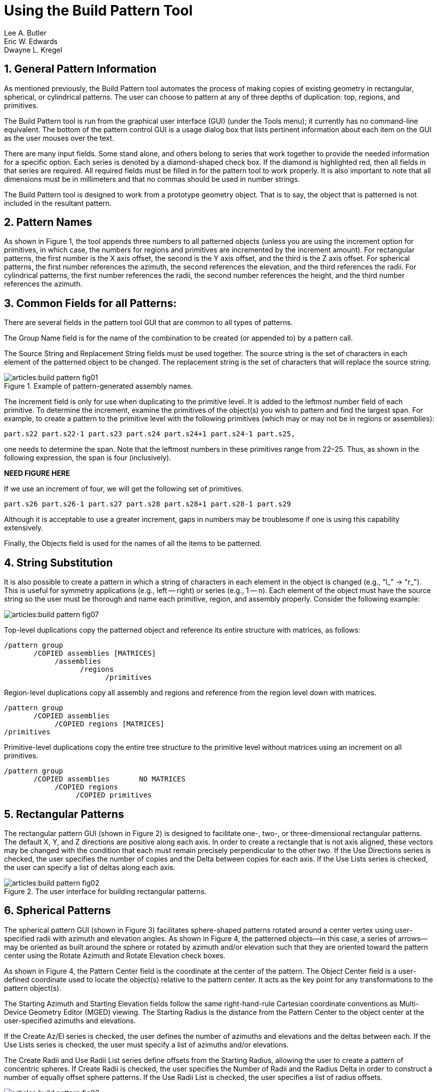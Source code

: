 = Using the Build Pattern Tool
Lee A. Butler; Eric W. Edwards; Dwayne L. Kregel
:sectnums:

[[_build_pattern_generalinfo]]
== General Pattern Information

As mentioned previously, the Build Pattern tool automates the process
of making copies of existing geometry in rectangular, spherical, or
cylindrical patterns.  The user can choose to pattern at any of three
depths of duplication: top, regions, and primitives.

The Build Pattern tool is run from the graphical user interface (GUI)
(under the Tools menu); it currently has no command-line equivalent.
The bottom of the pattern control GUI is a usage dialog box that lists
pertinent information about each item on the GUI as the user mouses
over the text.

There are many input fields.  Some stand alone, and others belong to
series that work together to provide the needed information for a
specific option.  Each series is denoted by a diamond-shaped
check box.  If the diamond is highlighted red, then all fields in that
series are required.  All required fields must be filled in for the
pattern tool to work properly.  It is also important to note that all
dimensions must be in millimeters and that no commas should be used in
number strings.

The Build Pattern tool is designed to work from a prototype geometry
object.  That is to say, the object that is patterned is not included
in the resultant pattern.

[[_build_pattern_names]]
== Pattern Names

As shown in Figure 1, the tool appends three numbers to all
patterned objects (unless you are using the increment option for
primitives, in which case, the numbers for regions and primitives are
incremented by the increment amount). For rectangular patterns, the
first number is the X axis offset, the second is the Y axis offset,
and the third is the Z axis offset.  For spherical patterns, the first
number references the azimuth, the second references the elevation,
and the third references the radii.  For cylindrical patterns, the
first number references the radii, the second number references the
height, and the third number references the azimuth.

[[_build_pattern_fields]]
== Common Fields for all Patterns:

There are several fields in the pattern tool GUI that are common to
all types of patterns.

The Group Name field is for the name of the combination to be created
(or appended to) by a pattern call.

The Source String and Replacement String fields must be used together.
The source string is the set of characters in each element of the
patterned object to be changed.  The replacement string is the set of
characters that will replace the source string.

.Example of pattern-generated assembly names.
image::articles:build_pattern_fig01.png[]

The Increment field is only for use when duplicating to the primitive
level.  It is added to the leftmost number field of each primitive.
To determine the increment, examine the primitives of the object(s)
you wish to pattern and find the largest span.  For example, to create
a pattern to the primitive level with the following primitives (which
may or may not be in regions or assemblies):

....
part.s22 part.s22-1 part.s23 part.s24 part.s24+1 part.s24-1 part.s25,
....

one needs to determine the span.  Note that the leftmost numbers in
these primitives range from 22–25. Thus, as shown in the following
expression, the span is four (inclusively).

*NEED FIGURE HERE*

If we use an increment of four, we will get the following set of
primitives.

....
part.s26 part.s26-1 part.s27 part.s28 part.s28+1 part.s28-1 part.s29
....

Although it is acceptable to use a greater increment, gaps in numbers
may be troublesome if one is using this capability extensively.

Finally, the Objects field is used for the names of all the items to
be patterned.

[[_build_pattern_stringsub]]
== String Substitution

It is also possible to create a pattern in which a string of
characters in each element in the object is changed (e.g., "l_" ->
"r_"). This is useful for symmetry applications (e.g., left -- right)
or series (e.g., 1 -- n). Each element of the object must have the
source string so the user must be thorough and name each primitive,
region, and assembly properly.  Consider the following example:

image::articles:build_pattern_fig07.png[]

Top-level duplications copy the patterned object and reference its
entire structure with matrices, as follows:

....
/pattern group
       /COPIED assemblies [MATRICES]
	    /assemblies
		  /regions
			/primitives
....

Region-level duplications copy all assembly and regions and reference
from the region level down with matrices.

....
/pattern group
       /COPIED assemblies
	    /COPIED regions [MATRICES]
/primitives
....

Primitive-level duplications copy the entire tree structure to the
primitive level without matrices using an increment on all primitives.

....
/pattern group
       /COPIED assemblies       NO MATRICES
	    /COPIED regions
		 /COPIED primitives
....

[[_build_pattern_recpatterns]]
== Rectangular Patterns

The rectangular pattern GUI (shown in Figure 2) is designed to
facilitate one-, two-, or three-dimensional rectangular patterns.  The
default X, Y, and Z directions are positive along each axis.  In order
to create a rectangle that is not axis aligned, these vectors may be
changed with the condition that each must remain precisely
perpendicular to the other two.  If the Use Directions series is
checked, the user specifies the number of copies and the Delta between
copies for each axis.  If the Use Lists series is checked, the user
can specify a list of deltas along each axis.

.The user interface for building rectangular patterns.
image::articles:build_pattern_fig02.png[]


[[_build_pattern_spherical]]
== Spherical Patterns

The spherical pattern GUI (shown in Figure 3) facilitates
sphere-shaped patterns rotated around a center vertex using
user-specified radii with azimuth and elevation angles.  As shown in
Figure 4, the patterned objects--in this case, a series of arrows--may
be oriented as built around the sphere or rotated by azimuth and/or
elevation such that they are oriented toward the pattern center using
the Rotate Azimuth and Rotate Elevation check boxes.

As shown in Figure 4, the Pattern Center field is the coordinate at
the center of the pattern.  The Object Center field is a user-defined
coordinate used to locate the object(s) relative to the pattern
center.  It acts as the key point for any transformations to the
pattern object(s).

The Starting Azimuth and Starting Elevation fields follow the same
right-hand-rule Cartesian coordinate conventions as Multi-Device
Geometry Editor (MGED) viewing.  The Starting Radius is the distance
from the Pattern Center to the object center at the user-specified
azimuths and elevations.

If the Create Az/El series is checked, the user defines the number of
azimuths and elevations and the deltas between each.  If the Use Lists
series is checked, the user must specify a list of azimuths and/or
elevations.

The Create Radii and Use Radii List series define offsets from the
Starting Radius, allowing the user to create a pattern of concentric
spheres.  If Create Radii is checked, the user specifies the Number of
Radii and the Radius Delta in order to construct a number of equally
offset sphere patterns.  If the Use Radii List is checked, the user
specifies a list of radius offsets.

.The user interface for building spherical patterns.
image::articles:build_pattern_fig03.png[]

Without the Rotate Azimuth or Rotate Elevation boxes checked, the
patterned objects are oriented as built without any rotations.
Notice, for example, that every arrow in Figure 5 points to the left.
Notice also that for each patterned arrow, the Object Center (here
specified as the tip of the arrow) is located on the circle outline at
a distance of one Starting Radius from the Pattern Center.  If we set
the Object Center to the coordinate at the base of the arrow, the base
would then lie on the circular outline.  Wherever the Object Center is
set is the point at which MGED works with the Object Center coordinate
to place and rotate patterned objects.

.Examples of different spherical pattern orientations.
image::articles:build_pattern_fig04.png[]

.Implementation of spherical patterns.
image::articles:build_pattern_fig05.png[]


[[_build_pattern_cylind]]
== Cylindrical Patterns

The cylindrical pattern GUI (shown in Figure 6) facilitates the
creation of cylinder-shaped patterns with user-defined center,
direction, height, azimuth, and radii inputs.  The Base Center is the
vertex of the cylinder shape.  The Object Center is a user-defined
coordinate used to locate the object(s) relative to the Base Center
and Height Direction.  It acts as the key point for any
transformations to the pattern object(s). The Height Direction is the
vector along which the cylinder runs.  The Starting Height is the
offset from the Base Center along the Height Direction that the
pattern will place the Object Center.

.The user interface for building cylindrical patterns.
image::articles:build_pattern_fig06.png[]
